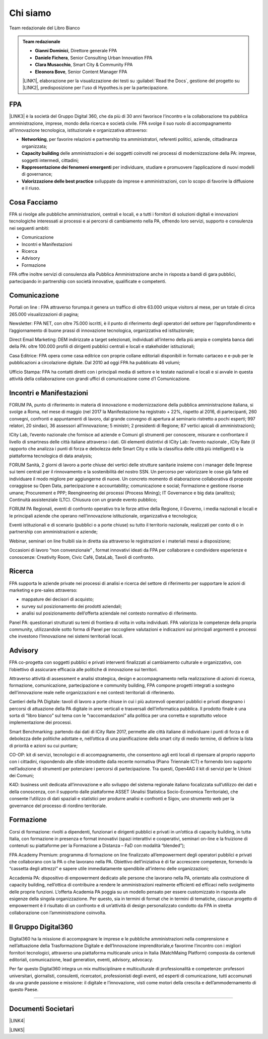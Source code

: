 
.. _h50118327b2a637b2d465611737a1744:

Chi siamo
#########

Team redazionale del Libro Bianco


.. admonition:: Team redazionale

    * \ |STYLE0|\ , Direttore generale FPA
    
    * \ |STYLE1|\ , Senior Consulting Urban Innovation FPA
    
    * \ |STYLE2|\ , Smart City & Community FPA
    
    * \ |STYLE3|\ , Senior Content Manager FPA
    
    \ |LINK1|\ , elaborazione per la visualizzazione dei testi su :guilabel:`Read the Docs`, gestione del progetto su \ |LINK2|\ , predisposizione per l'uso di Hypothes.is per la partecipazione.

.. _h1d445122d6a85e43702145916035:

FPA
===

\ |LINK3|\  è la società del Gruppo Digital 360, che da più di 30 anni favorisce l’incontro e la collaborazione tra pubblica amministrazione, imprese, mondo della ricerca e società civile. FPA svolge il suo ruolo di accompagnamento all’innovazione tecnologica, istituzionale e organizzativa attraverso:

* \ |STYLE4|\ , per favorire relazioni e partnership tra amministratori, referenti politici, aziende, cittadinanza organizzata;

* \ |STYLE5|\  delle amministrazioni e dei soggetti coinvolti nei processi di modernizzazione della PA: imprese, soggetti intermedi, cittadini;

* \ |STYLE6|\  per individuare, studiare e promuovere l’applicazione di nuovi modelli di governance;

* \ |STYLE7|\  sviluppate da imprese e amministrazioni, con lo scopo di favorire la diffusione e il riuso.

.. _h7c113239276e3c5034161e53184e257b:

Cosa Facciamo
=============

FPA si rivolge alle pubbliche amministrazioni, centrali e locali, e a tutti i fornitori di soluzioni digitali e innovazioni tecnologiche interessati ai processi e ai percorsi di cambiamento nella PA, offrendo loro servizi, supporto e consulenza nei seguenti ambiti:

* Comunicazione

* Incontri e Manifestazioni

* Ricerca

* Advisory

* Formazione

FPA offre inoltre servizi di consulenza alla Pubblica Amministrazione anche in risposta a bandi di gara pubblici, partecipando in partnership con società innovative, qualificate e competenti.

.. _h2c1d74277104e41780968148427e:




.. _h3b231c454e5347556b6d59533d10204f:

Comunicazione
=============

Portali on line : FPA attraverso forumpa.it genera un traffico di oltre 63.000 unique visitors al mese, per un totale di circa 265.000 visualizzazioni di pagina;

Newsletter: FPA NET, con oltre 75.000 iscritti, è il punto di riferimento degli operatori del settore per l’approfondimento e l’aggiornamento di buone prassi di innovazione tecnologica, organizzativa ed istituzionale;

Direct Email Marketing: DEM indirizzate a target selezionati, individuati all’interno della più ampia e completa banca dati della PA: oltre 100.000 profili di dirigenti pubblici centrali e locali e stakeholder istituzionali;

Casa Editrice: FPA opera come casa editrice con proprie collane editoriali disponibili in formato cartaceo e e-pub per le pubblicazioni a circolazione digitale. Dal 2010 ad oggi FPA ha pubblicato 46 volumi;

Ufficio Stampa: FPA ha contatti diretti con i principali media di settore e le testate nazionali e locali e si avvale in questa attività della collaborazione con grandi uffici di comunicazione come d’I Comunicazione.

.. _h2c1d74277104e41780968148427e:




.. _h22b554277127a57214d55541316d:

Incontri e Manifestazioni
=========================

FORUM PA, punto di riferimento in materia di innovazione e modernizzazione della pubblica amministrazione italiana, si svolge a Roma, nel mese di maggio (nel 2017 la Manifestazione ha registrato + 22%, rispetto al 2016, di partecipanti, 260 convegni, confronti e appuntamenti di lavoro, dal grande convegno di apertura al seminario ristretto a pochi esperti; 997 relatori, 20 sindaci, 36 assessori all’innovazione; 5 ministri; 2 presidenti di Regione; 87 vertici apicali di amministrazioni);

ICity Lab, l’evento nazionale che fornisce ad aziende e Comuni gli strumenti per conoscere, misurare e confrontare il livello di smartness delle città italiane attraverso i dati. Gli elementi distintivi di ICity Lab: l’evento nazionale , ICity Rate (il rapporto che analizza i punti di forza e debolezza delle Smart City e stila la classifica delle città più intelligenti) e la piattaforma tecnologica di data analysis;

FORUM Sanità, 2 giorni di lavoro a porte chiuse dei vertici delle strutture sanitarie insieme con i manager delle Imprese sui temi centrali per il rinnovamento e la sostenibilità del nostro SSN. Un percorso per valorizzare le cose già fatte ed individuare il modo migliore per aggiungerne di nuove. Un concreto momento di elaborazione collaborativa di proposte coraggiose su Open Data, partecipazione e accountability; comunicazione e social; Formazione e gestione risorse umane; Procurement e PPP; Reengineering dei processi (Process Mining); IT Governance e big data (analitcs); Continuità assistenziale (LTC). Chiusura con un grande evento pubblico;

FORUM PA Regionali, eventi di confronto operativo tra le forze attive della Regione, il Governo, i media nazionali e locali e le principali aziende che operano nell’innovazione istituzionale, organizzativa e tecnologica;

Eventi istituzionali e di scenario (pubblici o a porte chiuse) su tutto il territorio nazionale, realizzati per conto di o in partnership con amministrazioni e aziende;

Webinar, seminari on line fruibili sia in diretta sia attraverso le registrazioni e i materiali messi a disposizione;

Occasioni di lavoro “non convenzionale” , format innovativi ideati da FPA per collaborare e condividere esperienze e conoscenze: Creativity Room, Civic Café, DataLab, Tavoli di confronto.

.. _h2c1d74277104e41780968148427e:




.. _h263c49482e3258691d581796b746278:

Ricerca
=======

FPA supporta le aziende private nei processi di analisi e ricerca del settore di riferimento per supportare le azioni di marketing e pre-sales attraverso:

* mappature dei decisori di acquisto;

* survey sul posizionamento dei prodotti aziendali;

* analisi sul posizionamento dell’offerta aziendale nel contesto normativo di riferimento.

Panel PA: questionari strutturati su temi di frontiera di volta in volta individuati. FPA valorizza le competenze della propria community, utilizzandole sotto forma di Panel per raccogliere valutazioni e indicazioni sui principali argomenti e processi che investono l’Innovazione nei sistemi territoriali locali.

.. _h2c1d74277104e41780968148427e:




.. _h5d57622e67030b33474d254c7d1968:

Advisory
========

FPA co-progetta con soggetti pubblici e privati interventi finalizzati al cambiamento culturale e organizzativo, con l’obiettivo di assicurare efficacia alle politiche di innovazione sui territori.

Attraverso attività di assessment e analisi strategica, design e accompagnamento nella realizzazione di azioni di ricerca, formazione, comunicazione, partecipazione e community building, FPA compone progetti integrati a sostegno dell’innovazione reale nelle organizzazioni e nei contesti territoriali di riferimento.

Cantieri della PA Digitale: tavoli di lavoro a porte chiuse in cui i più autorevoli operatori pubblici e privati disegnano i percorsi di attuazione della PA digitale in aree verticali e trasversali dell’informatica pubblica. Il prodotto finale è una sorta di “libro bianco” sul tema con le “raccomandazioni” alla politica per una corretta e soprattutto veloce implementazione dei processi.

Smart Benchmarking: partendo dai dati di ICity Rate 2017, permette alle città italiane di individuare i punti di forza e di debolezza delle politiche adottate e, nell’ottica di una pianificazione della smart city di medio termine, di definire la lista di priorità e azioni su cui puntare;

CO-OP: kit di servizi, tecnologici e di accompagnamento, che consentono agli enti locali di ripensare al proprio rapporto con i cittadini, rispondendo alle sfide introdotte dalla recente normativa (Piano Triennale ICT) e fornendo loro supporto nell’adozione di strumenti per potenziare i percorsi di partecipazione. Tra questi, Open4AG il kit di servizi per le Unioni dei Comuni;

K4D: business unit dedicata all’innovazione e allo sviluppo del sistema regionale italiano focalizzata sull’utilizzo dei dati e della conoscenza, con il supporto dalle piattaforme ASSET (Analisi Statistica Socio-Economica Territoriale), che consente l’utilizzo di dati spaziali e statistici per produrre analisi e confronti e Sigov, uno strumento web per la governance del processo di riordino territoriale.

.. _h2c1d74277104e41780968148427e:




.. _h355b3c70473023723e63134b536d1e:

Formazione
==========

Corsi di formazione: rivolti a dipendenti, funzionari e dirigenti pubblici e privati in un’ottica di capacity building, in tutta Italia, con formazione in presenza e format innovativi (spazi interattivi e cooperativi, seminari on-line e la fruizione di contenuti su piattaforme per la Formazione a Distanza – FaD con modalità “blended”);

FPA Academy Premium: programma di formazione on line finalizzato all’empowerment degli operatori pubblici e privati che collaborano con la PA o che lavorano nella PA. Obiettivo dell’iniziativa è di far accrescere competenze, fornendo la “cassetta degli attrezzi” e sapere utile immediatamente spendibile all’interno delle organizzazioni;

Accademia PA: dispositivo di empowerment dedicato alle persone che lavorano nella PA, orientato alla costruzione di capacity building, nell’ottica di contribuire a rendere le amministrazioni realmente efficienti ed efficaci nello svolgimento delle proprie funzioni. L’offerta Academia PA poggia su un modello pensato per essere customizzato in risposta alle esigenze della singola organizzazione. Per questo, sia in termini di format che in termini di tematiche, ciascun progetto di empowerment è il risultato di un confronto e di un’attività di design personalizzato condotto da FPA in stretta collaborazione con l’amministrazione coinvolta.

.. _h703a45211329124128437175870674d:

Il Gruppo Digital360
====================

Digital360 ha la missione di accompagnare le imprese e le pubbliche amministrazioni nella comprensione e nell’attuazione della Trasformazione Digitale e dell’Innovazione imprenditoriale,e favorirne l’incontro con i migliori fornitori tecnologici, attraverso una piattaforma multicanale unica in Italia (MatchMaing Platform) composta da contenuti editoriali, comunicazione, lead generation, eventi, advisory, advocacy.

Per far questo Digital360 integra un mix multisciplinare e multiculturale di professionalità e competenze: professori universitari, giornalisti, consulenti, ricercatori, professionisti degli eventi, ed esperti di comunicazione, tutti accomunati da una grande passione e missione: il digitale e l’innovazione, visti come motori della crescita e dell’ammodernamento di questo Paese.

--------

.. _h794f3451616192671630526203d18:

Documenti Societari
===================

\ |LINK4|\ 

\ |LINK5|\ 


.. bottom of content


.. |STYLE0| replace:: **Gianni Dominici**

.. |STYLE1| replace:: **Daniele Fichera**

.. |STYLE2| replace:: **Clara Musacchio**

.. |STYLE3| replace:: **Eleonora Bove**

.. |STYLE4| replace:: **Networking**

.. |STYLE5| replace:: **Capacity building**

.. |STYLE6| replace:: **Rappresentazione dei fenomeni emergenti**

.. |STYLE7| replace:: **Valorizzazione delle best practice**


.. |LINK1| raw:: html

    <a href="https://cirospat.readthedocs.io/" target="_blank">Ciro Spataro</a>

.. |LINK2| raw:: html

    <a href="https://github.com/RedazioneFPA/librobianco_cantieresmartcity_2020" target="_blank">Github</a>

.. |LINK3| raw:: html

    <a href="http://www.forumpa.it/" target="_blank">FPA</a>

.. |LINK4| raw:: html

    <a href="https://profilo.forumpa.it/wp-content/uploads/2018/03/FPA_Codice_Etico_DEF.pdf" target="_blank">Codice Etico di Gruppo</a>

.. |LINK5| raw:: html

    <a href="https://profilo.forumpa.it/wp-content/uploads/2018/03/FPA_Modello_Organizzativo_PARTE_GENERALE_DEF.pdf" target="_blank">Modello di Organizzazione, Gestione e Controllo</a>

